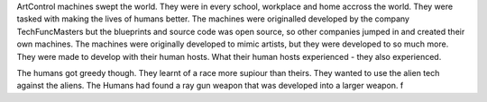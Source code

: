 ArtControl machines swept the world. They
were in every school, workplace and home
accross the world. They were tasked with 
making the lives of humans better.
The machines were originalled developed
by the company TechFuncMasters but the 
blueprints and source code was open 
source, so other companies jumped 
in and created their own machines. 
The machines were originally developed to 
mimic artists, but they were developed
to so much more. They were made to 
develop with their human hosts. What their
human hosts experienced - they also 
experienced. 

The humans got greedy though. They learnt
of a race more supiour than theirs. They 
wanted to use the alien tech against the 
aliens.
The Humans had found a ray gun weapon 
that was developed into a larger weapon.
f 
